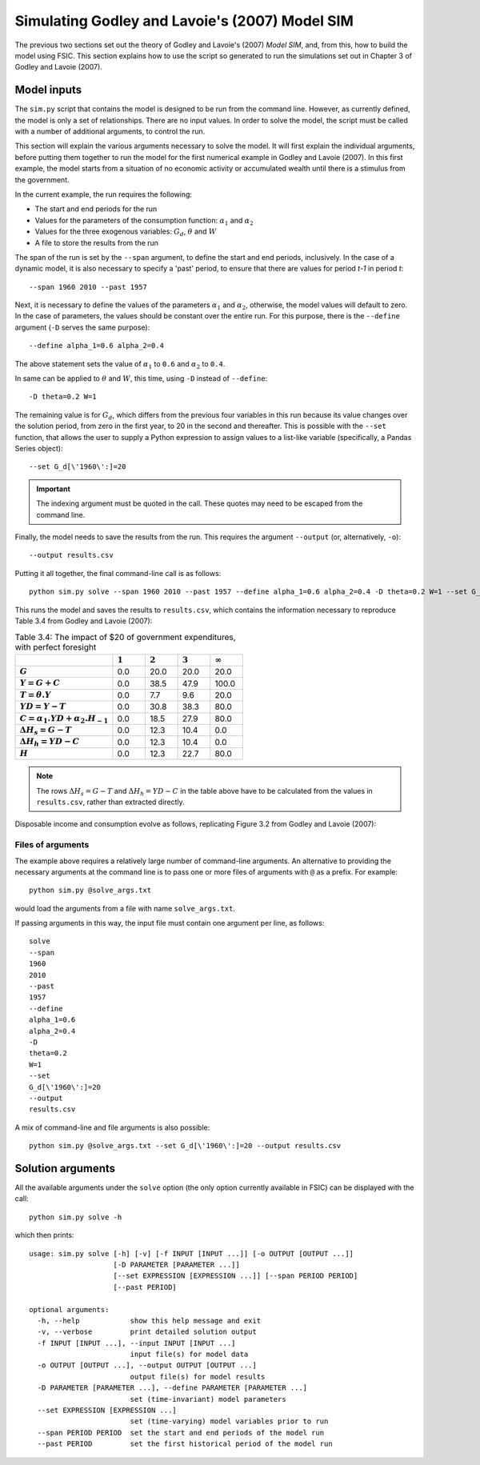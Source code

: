 .. _example-simulate:

***********************************************
Simulating Godley and Lavoie's (2007) Model SIM
***********************************************

The previous two sections set out the theory of Godley and Lavoie's (2007)
*Model SIM*, and, from this, how to build the model using FSIC. This section
explains how to use the script so generated to run the simulations set out in
Chapter 3 of Godley and Lavoie (2007).


.. _example-simulate-requirements:

Model inputs
============

The ``sim.py`` script that contains the model is designed to be run from the
command line. However, as currently defined, the model is only a set of
relationships. There are no input values. In order to solve the model, the
script must be called with a number of additional arguments, to control the run.

This section will explain the various arguments necessary to solve the model. It
will first explain the individual arguments, before putting them together to run
the model for the first numerical example in Godley and Lavoie (2007). In this
first example, the model starts from a situation of no economic activity or
accumulated wealth until there is a stimulus from the government.

In the current example, the run requires the following:

* The start and end periods for the run
* Values for the parameters of the consumption function: |alpha_1| and |alpha_2|
* Values for the three exogenous variables: |G_d|, |theta| and |W|
* A file to store the results from the run

.. |alpha_1| replace:: :math:`\alpha_1`
.. |alpha_2| replace:: :math:`\alpha_2`
.. |G_d| replace:: :math:`G_d`
.. |theta| replace:: :math:`\theta`
.. |W| replace:: :math:`W`

The span of the run is set by the ``--span`` argument, to define the start and
end periods, inclusively. In the case of a dynamic model, it is also necessary
to specify a 'past' period, to ensure that there are values for period *t-1* in
period *t*::

    --span 1960 2010 --past 1957

Next, it is necessary to define the values of the parameters |alpha_1| and
|alpha_2|, otherwise, the model values will default to zero. In the case of
parameters, the values should be constant over the entire run. For this purpose,
there is the ``--define`` argument (``-D`` serves the same purpose)::

    --define alpha_1=0.6 alpha_2=0.4

The above statement sets the value of |alpha_1| to ``0.6`` and |alpha_2| to
``0.4``.

In same can be applied to |theta| and |W|, this time, using ``-D`` instead of
``--define``::

    -D theta=0.2 W=1

The remaining value is for |G_d|, which differs from the previous four variables
in this run because its value changes over the solution period, from zero in the
first year, to 20 in the second and thereafter. This is possible with the
``--set`` function, that allows the user to supply a Python expression to assign
values to a list-like variable (specifically, a Pandas Series object)::

    --set G_d[\'1960\':]=20

.. Important::
   The indexing argument must be quoted in the call. These quotes may need to be
   escaped from the command line.

Finally, the model needs to save the results from the run. This requires the
argument ``--output`` (or, alternatively, ``-o``)::

    --output results.csv

Putting it all together, the final command-line call is as follows::

    python sim.py solve --span 1960 2010 --past 1957 --define alpha_1=0.6 alpha_2=0.4 -D theta=0.2 W=1 --set G_d[\'1960\':]=20 --output results.csv

This runs the model and saves the results to ``results.csv``, which contains the information necessary to reproduce Table 3.4 from Godley and Lavoie (2007):

.. csv-table:: Table 3.4: The impact of $20 of government expenditures, with perfect foresight
   :header: "", |1|, |2|, |3|, |Infinity|
   :stub-columns: 1
   :widths: 15, 5, 5, 5, 5

   |G|,      0.0, 20.0, 20.0,  20.0
   |Y|,      0.0, 38.5, 47.9, 100.0
   |T|,      0.0,  7.7,  9.6,  20.0
   |YD|,     0.0, 30.8, 38.3,  80.0
   |C|,      0.0, 18.5, 27.9,  80.0
   |D(H_s)|, 0.0, 12.3, 10.4,   0.0
   |D(H_h)|, 0.0, 12.3, 10.4,   0.0
   |H|,      0.0, 12.3, 22.7,  80.0

.. |1| replace:: :math:`1`
.. |2| replace:: :math:`2`
.. |3| replace:: :math:`3`
.. |Infinity| replace:: :math:`\infty`

.. |G| replace:: :math:`G`
.. |Y| replace:: :math:`Y = G + C`
.. |T| replace:: :math:`T = \theta . Y`
.. |YD| replace:: :math:`YD = Y - T`
.. |C| replace:: :math:`C = \alpha _1 . YD + \alpha _2 . H_{-1}`
.. |D(H_s)| replace:: :math:`\Delta H_s = G - T`
.. |D(H_h)| replace:: :math:`\Delta H_h = YD - C`
.. |H| replace:: :math:`H`

.. Note::
   The rows |D(H_s)| and |D(H_h)| in the table above have to be calculated from
   the values in ``results.csv``, rather than extracted directly.

Disposable income and consumption evolve as follows, replicating Figure 3.2 from
Godley and Lavoie (2007):

.. image:: _static/gl2007-fig-3.2.png

.. _example-simulate-file-args:

Files of arguments
------------------

The example above requires a relatively large number of command-line
arguments. An alternative to providing the necessary arguments at the command
line is to pass one or more files of arguments with ``@`` as a prefix. For
example::

    python sim.py @solve_args.txt

would load the arguments from a file with name ``solve_args.txt``.

If passing arguments in this way, the input file must contain one argument per
line, as follows::

    solve
    --span
    1960
    2010
    --past
    1957
    --define
    alpha_1=0.6
    alpha_2=0.4
    -D
    theta=0.2
    W=1
    --set
    G_d[\'1960\':]=20
    --output
    results.csv

A mix of command-line and file arguments is also possible::

    python sim.py @solve_args.txt --set G_d[\'1960\':]=20 --output results.csv


.. _example-simulate-solve-args:

Solution arguments
==================

All the available arguments under the ``solve`` option (the only option
currently available in FSIC) can be displayed with the call::

    python sim.py solve -h

which then prints::

    usage: sim.py solve [-h] [-v] [-f INPUT [INPUT ...]] [-o OUTPUT [OUTPUT ...]]
                        [-D PARAMETER [PARAMETER ...]]
                        [--set EXPRESSION [EXPRESSION ...]] [--span PERIOD PERIOD]
                        [--past PERIOD]

    optional arguments:
      -h, --help            show this help message and exit
      -v, --verbose         print detailed solution output
      -f INPUT [INPUT ...], --input INPUT [INPUT ...]
                            input file(s) for model data
      -o OUTPUT [OUTPUT ...], --output OUTPUT [OUTPUT ...]
                            output file(s) for model results
      -D PARAMETER [PARAMETER ...], --define PARAMETER [PARAMETER ...]
                            set (time-invariant) model parameters
      --set EXPRESSION [EXPRESSION ...]
                            set (time-varying) model variables prior to run
      --span PERIOD PERIOD  set the start and end periods of the model run
      --past PERIOD         set the first historical period of the model run
